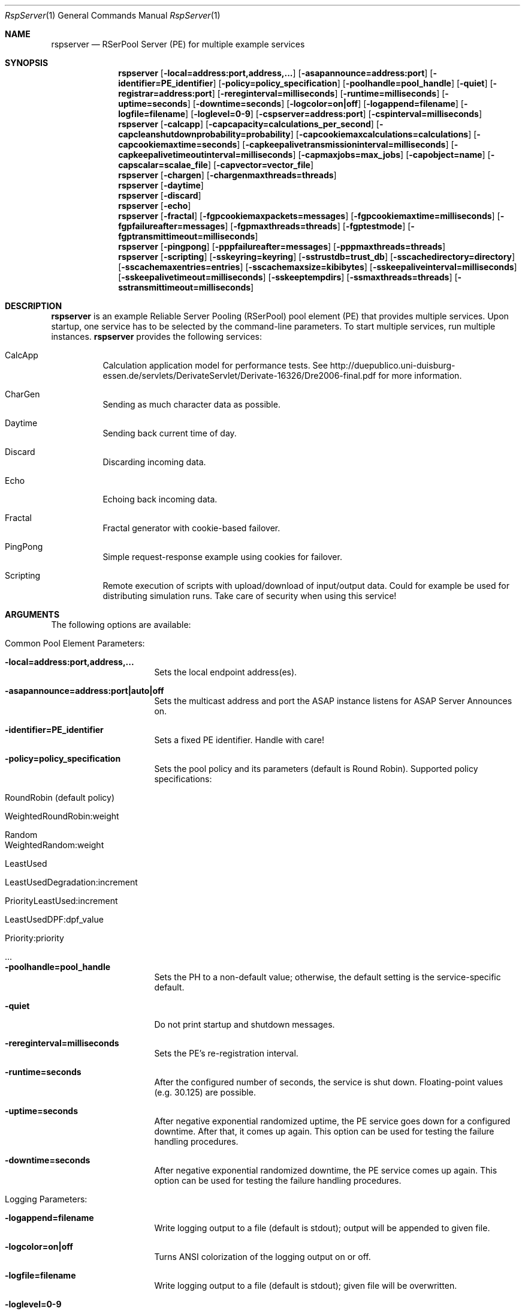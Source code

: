 .\" --------------------------------------------------------------------------
.\"
.\"              //===//   //=====   //===//   //       //   //===//
.\"             //    //  //        //    //  //       //   //    //
.\"            //===//   //=====   //===//   //       //   //===<<
.\"           //   \\         //  //        //       //   //    //
.\"          //     \\  =====//  //        //=====  //   //===//    Version II
.\"
.\" ------------- An Efficient RSerPool Prototype Implementation -------------
.\"
.\" Copyright (C) 2002-2018 by Thomas Dreibholz
.\"
.\" This program is free software: you can redistribute it and/or modify
.\" it under the terms of the GNU General Public License as published by
.\" the Free Software Foundation, either version 3 of the License, or
.\" (at your option) any later version.
.\"
.\" This program is distributed in the hope that it will be useful,
.\" but WITHOUT ANY WARRANTY; without even the implied warranty of
.\" MERCHANTABILITY or FITNESS FOR A PARTICULAR PURPOSE.  See the
.\" GNU General Public License for more details.
.\"
.\" You should have received a copy of the GNU General Public License
.\" along with this program.  If not, see <http://www.gnu.org/licenses/>.
.\"
.\" Contact: dreibh@iem.uni-due.de
.\"
.\" ###### Setup ############################################################
.Dd June 12, 2015
.Dt RspServer 1
.Os RSerPool Server
.\" ###### Name #############################################################
.Sh NAME
.Nm rspserver
.Nd RSerPool Server (PE) for multiple example services
.\" ###### Synopsis #########################################################
.Sh SYNOPSIS
.Nm rspserver
.Op Fl local=address:port,address,...
.Op Fl asapannounce=address:port
.Op Fl identifier=PE_identifier
.Op Fl policy=policy_specification
.Op Fl poolhandle=pool_handle
.Op Fl quiet
.Op Fl registrar=address:port
.Op Fl rereginterval=milliseconds
.Op Fl runtime=milliseconds
.Op Fl uptime=seconds
.Op Fl downtime=seconds
.Op Fl logcolor=on|off
.Op Fl logappend=filename
.Op Fl logfile=filename
.Op Fl loglevel=0-9
.Op Fl cspserver=address:port
.Op Fl cspinterval=milliseconds
.Nm rspserver
.Op Fl calcapp
.Op Fl capcapacity=calculations_per_second
.Op Fl capcleanshutdownprobability=probability
.Op Fl capcookiemaxcalculations=calculations
.Op Fl capcookiemaxtime=seconds
.Op Fl capkeepalivetransmissioninterval=milliseconds
.Op Fl capkeepalivetimeoutinterval=milliseconds
.Op Fl capmaxjobs=max_jobs
.Op Fl capobject=name
.Op Fl capscalar=scalae_file
.Op Fl capvector=vector_file
.Nm rspserver
.Op Fl chargen
.Op Fl chargenmaxthreads=threads
.Nm rspserver
.Op Fl daytime
.Nm rspserver
.Op Fl discard
.Nm rspserver
.Op Fl echo
.Nm rspserver
.Op Fl fractal
.Op Fl fgpcookiemaxpackets=messages
.Op Fl fgpcookiemaxtime=milliseconds
.Op Fl fgpfailureafter=messages
.Op Fl fgpmaxthreads=threads
.Op Fl fgptestmode
.Op Fl fgptransmittimeout=milliseconds
.Nm rspserver
.Op Fl pingpong
.Op Fl pppfailureafter=messages
.Op Fl pppmaxthreads=threads
.Nm rspserver
.Op Fl scripting
.Op Fl sskeyring=keyring
.Op Fl sstrustdb=trust_db
.Op Fl sscachedirectory=directory
.Op Fl sscachemaxentries=entries
.Op Fl sscachemaxsize=kibibytes
.Op Fl sskeepaliveinterval=milliseconds
.Op Fl sskeepalivetimeout=milliseconds
.Op Fl sskeeptempdirs
.Op Fl ssmaxthreads=threads
.Op Fl sstransmittimeout=milliseconds
.\" ###### Description ######################################################
.Sh DESCRIPTION
.Nm rspserver
is an example Reliable Server Pooling (RSerPool) pool element (PE)
that provides multiple services. Upon startup, one service has to be selected
by the command-line parameters. To start multiple services, run multiple
instances.
.Nm rspserver
provides the following services:
.Bl -tag -width indent
.It CalcApp
Calculation application model for performance tests. See
http://duepublico.uni-duisburg-essen.de/servlets/DerivateServlet/Derivate-16326/Dre2006-final.pdf
for more information.
.It CharGen
Sending as much character data as possible.
.It Daytime
Sending back current time of day.
.It Discard
Discarding incoming data.
.It Echo
Echoing back incoming data.
.It Fractal
Fractal generator with cookie-based failover.
.It PingPong
Simple request-response example using cookies for failover.
.It Scripting
Remote execution of scripts with upload/download of input/output data. Could
for example be used for distributing simulation runs. Take care of security
when using this service!
.El
.Pp
.\" ###### Arguments ########################################################
.Sh ARGUMENTS
The following options are available:
.Bl -tag -width indent
.\" ====== Common parameters ================================================
.It Common Pool Element Parameters:
.Bl -tag -width indent
.It Fl local=address:port,address,...
Sets the local endpoint address(es).
.It Fl asapannounce=address:port|auto|off
Sets the multicast address and port the ASAP instance listens for ASAP
Server Announces on.
.It Fl identifier=PE_identifier
Sets a fixed PE identifier. Handle with care!
.It Fl policy=policy_specification
Sets the pool policy and its parameters (default is Round Robin).
Supported policy specifications:
.Bl -tag -width indent
.It RoundRobin (default policy)
.It WeightedRoundRobin:weight
.It Random
.It WeightedRandom:weight
.It LeastUsed
.It LeastUsedDegradation:increment
.It PriorityLeastUsed:increment
.It LeastUsedDPF:dpf_value
.It Priority:priority
.It ...
.El
.It Fl poolhandle=pool_handle
Sets the PH to a non-default value; otherwise, the default setting is the
service-specific default.
.It Fl quiet
Do not print startup and shutdown messages.
.It Fl rereginterval=milliseconds
Sets the PE's re-registration interval.
.It Fl runtime=seconds
After the configured number of seconds, the service is shut down.
Floating-point values (e.g. 30.125) are possible.
.It Fl uptime=seconds
After negative exponential randomized uptime, the PE service goes down for a configured downtime. After that, it comes up again. This option can be used for testing the failure handling procedures.
.It Fl downtime=seconds
After negative exponential randomized downtime, the PE service comes up again. This option can be used for testing the failure handling procedures.
.El
.\" ====== Logging ==========================================================
.It Logging Parameters:
.Bl -tag -width indent
.It Fl logappend=filename
Write logging output to a file (default is stdout); output will be appended to given file.
.It Fl logcolor=on|off
Turns ANSI colorization of the logging output on or off.
.It Fl logfile=filename
Write logging output to a file (default is stdout); given file will be overwritten.
.It Fl loglevel=0-9
Sets the logging verbosity from 0 (none) to 9 (very verbose).
It is recommended to use at least a value of 2 to see possibly
important error messages and warnings.
.El
.\" ====== ASAP Protocol ====================================================
.It ASAP Protocol Parameters:
.Bl -tag -width indent
.It Fl registrar=address:port
Adds a static PR entry into the Registrar Table.
It is possible to add multiple entries.
.It Fl registrarannouncetimeout=milliseconds
Sets the timeout for ASAP announces via multicast.
.It Fl registrarconnecttimeout=milliseconds
Sets the timeout for ASAP connection establishment.
.It Fl registrarconnectmaxtrials=trials
Sets the maximum number of ASAP connection establishment trials.
.It Fl registrarrequesttimeout=milliseconds
Sets the timeout for ASAP requests.
.It Fl registrarresponsetimeout=milliseconds
Sets the timeout for waiting to receive ASAP responses.
.It Fl registrarrequestmaxtrials=trials
Sets the maximum number of ASAP request trials.
.El
.\" ====== Component Status Protocol ========================================
.It Component Status Protocol (CSP) Parameters:
.Bl -tag -width indent
.It Fl cspinterval=milliseconds
Sets the interval for the CSP status updates in milliseconds. By default, the
content of the environment variable CSP_INTERVAL is used. If not defined, no
CSP status reports will be sent.
.It Fl cspserver=address:port
Sets the address of a CSP monitor server. By default, the content of the
environment variable CSP_SERVER is used. If not defined, no CSP status reports
will be sent.
.El
.\" ====== Services =========================================================
.It Service Parameters:
.Bl -tag -width indent
.\" ====== CalcApp ==========================================================
.It Fl calcapp
Starts the CalcApp service.
.Bl -tag -width indent
.It Fl capcapacity=calculations_per_second
Sets the service capacity in calculations per second.
.It Fl capcleanshutdownprobability=probability
Sets the probability for sending state cookies to all sessions before shutting down.
.It Fl capcookiemaxcalculations=calculations
Sets the cookie interval in calculations.
.It Fl capcookiemaxtime=seconds
Sets the cookie interval in seconds.
.It Fl capkeepalivetransmissioninterval=milliseconds
Sets the keep-alive transmission interval in milliseconds.
.It Fl capkeepalivetimeoutinterval=milliseconds
Sets the keep-alive timeout in milliseconds.
.It Fl capmaxjobs=max_jobs
Sets the an upper limit for the number of simultaneous CalcApp requests.
.It Fl capobject=name
Sets the object name for scalar hierarchy.
.It Fl capscalar=scalar_file
Sets the name of vector scalar file.
.It Fl capvector=vector_file
Sets the name of vector output file.
.El
.\" ====== CharGen ==========================================================
.It Fl chargen
Starts the CharGen service.
.Bl -tag -width indent
.It Fl chargenmaxthreads=threads
Sets an upper limit for the number of simultaneous CharGen sessions.
.El
.\" ====== Daytime ==========================================================
.It Fl daytime
Starts the Daytime service.
.\" ====== Discard ==========================================================
.It Fl discard
Starts the Discard service.
.\" ====== Echo =============================================================
.It Fl echo
Starts the Echo service.
.\" ====== Fractal ==========================================================
.It Fl fractal
Starts the Fractal Generator service.
.Bl -tag -width indent
.It Fl fgpcookiemaxpackets=messages
Send cookie after given number of Data messages
.It Fl fgpcookiemaxtime=milliseconds
Send cookie after given number of milliseconds.
.It Fl fgpfailureafter=messages
After the set number of data packets, the server will terminate the connection
in order to test failovers.
.It Fl fgpmaxthreads=threads
Sets an upper limit for the number of simultaneous Fractal Generator sessions.
.It Fl fgptestmode
Generate simple test pattern instead of calculating a fractal
graphics (useful to conserve CPU power when debugging).
.It Fl fgptransmittimeout=milliseconds
Sets transmit timeout in milliseconds.
.El
.\" ====== PingPong =========================================================
.It Fl pingpong
Starts the PingPong service.
.Bl -tag -width indent
.It Fl pppfailureafter=messages
After the set number of messages, the server will terminate the connection in
order to test failovers.
.It Fl pppmaxthreads=threads
Sets an upper limit for the number of simultaneous PingPong sessions.
.El
.\" ====== Scripting ========================================================
.It Fl scripting
Starts the Scripting service.
.Bl -tag -width indent
.It Fl sskeyring=keyring
The location of a GnuPG keyring to check the work packages and environments against. If a keyring is specified, only files that pass the validation are accepted.
.It Fl sscachedirectory=directory
Sets the environment cache directory.
.It Fl sscachemaxentries=entries
Sets the maximum number of environment cache entries.
.It Fl sscachemaxsize=kibibytes
Sets the maximum size of the environment cache in kibibytes.
.It Fl sskeepaliveinterval=milliseconds
Sets the keep-alive interval in milliseconds.
.It Fl sskeepalivetimeout=milliseconds
Sets the keep-alive timeout in milliseconds.
.It Fl sskeeptempdirs
Turns on keeping all temporary files for debugging. Handle with care!
.It Fl ssmaxthreads=threads
Sets an upper limit for the number of simultaneous sessions.
.It Fl sstransmittimeout=milliseconds
Sets the transmission timeout in milliseconds.
.El
.El
.El
.\" ###### Environment ######################################################
.Sh ENVIRONMENT
.Nm rspserver
uses the environment variables CSP_SERVER and CSP_INTERVAL to define a CSP
server to send reports to in the specified interval.
.\" ###### Diagnostics ######################################################
.Sh DIAGNOSTICS
If loglevel>0, log messages will be printed to stdout or into a specified
log file.
.\" ###### See also #########################################################
.Sh SEE ALSO
For a detailed introduction to RSerPool, see:
.br
http://duepublico.uni-duisburg-essen.de/servlets/DerivateServlet/Derivate-16326/Dre2006-final.pdf
.Pp
Thomas Dreibholz's RSerPool Page:
.br
https://www.uni-due.de/~be0001/rserpool/
